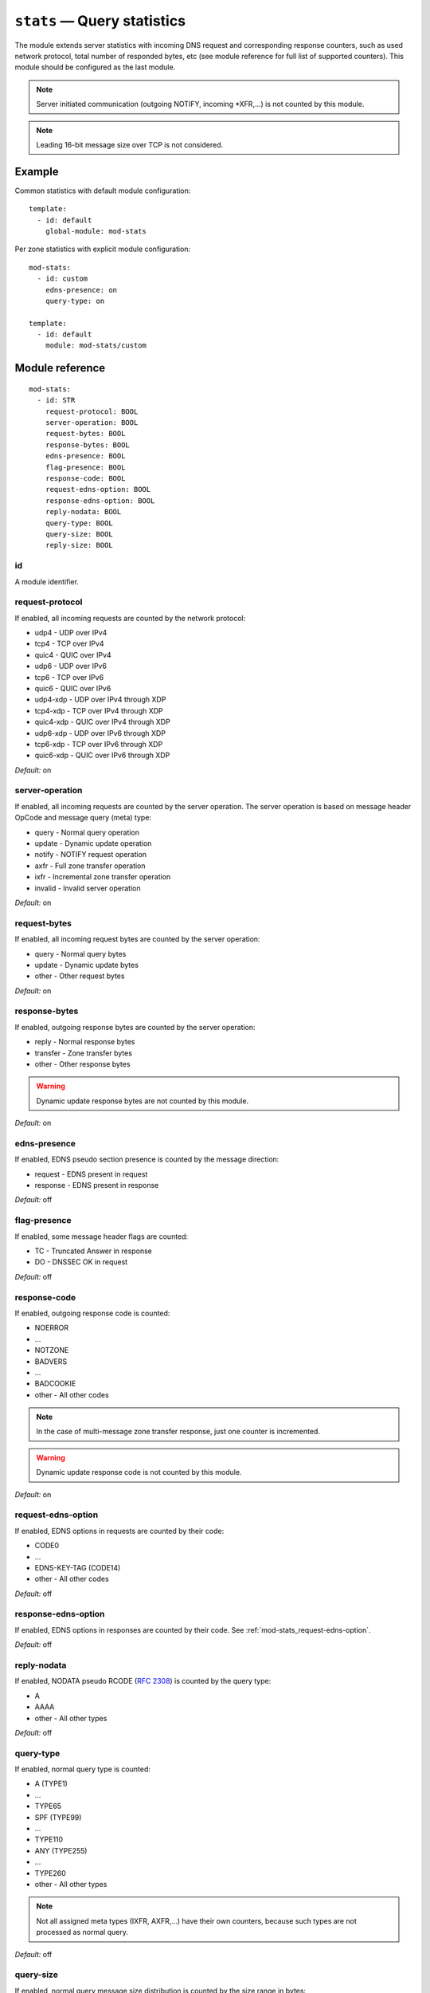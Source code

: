 .. _mod-stats:

``stats`` — Query statistics
============================

The module extends server statistics with incoming DNS request and corresponding
response counters, such as used network protocol, total number of responded bytes,
etc (see module reference for full list of supported counters).
This module should be configured as the last module.

.. NOTE::
   Server initiated communication (outgoing NOTIFY, incoming \*XFR,...) is not
   counted by this module.

.. NOTE::
   Leading 16-bit message size over TCP is not considered.

Example
-------

Common statistics with default module configuration::

    template:
      - id: default
        global-module: mod-stats

Per zone statistics with explicit module configuration::

    mod-stats:
      - id: custom
        edns-presence: on
        query-type: on

    template:
      - id: default
        module: mod-stats/custom

Module reference
----------------

::

 mod-stats:
   - id: STR
     request-protocol: BOOL
     server-operation: BOOL
     request-bytes: BOOL
     response-bytes: BOOL
     edns-presence: BOOL
     flag-presence: BOOL
     response-code: BOOL
     request-edns-option: BOOL
     response-edns-option: BOOL
     reply-nodata: BOOL
     query-type: BOOL
     query-size: BOOL
     reply-size: BOOL

.. _mod-stats_id:

id
..

A module identifier.

.. _mod-stats_request-protocol:

request-protocol
................

If enabled, all incoming requests are counted by the network protocol:

* udp4 - UDP over IPv4
* tcp4 - TCP over IPv4
* quic4 - QUIC over IPv4
* udp6 - UDP over IPv6
* tcp6 - TCP over IPv6
* quic6 - QUIC over IPv6
* udp4-xdp - UDP over IPv4 through XDP
* tcp4-xdp - TCP over IPv4 through XDP
* quic4-xdp - QUIC over IPv4 through XDP
* udp6-xdp - UDP over IPv6 through XDP
* tcp6-xdp - TCP over IPv6 through XDP
* quic6-xdp - QUIC over IPv6 through XDP

*Default:* on

.. _mod-stats_server-operation:

server-operation
................

If enabled, all incoming requests are counted by the server operation. The
server operation is based on message header OpCode and message query (meta) type:

* query - Normal query operation
* update - Dynamic update operation
* notify - NOTIFY request operation
* axfr - Full zone transfer operation
* ixfr - Incremental zone transfer operation
* invalid - Invalid server operation

*Default:* on

.. _mod-stats_request-bytes:

request-bytes
.............

If enabled, all incoming request bytes are counted by the server operation:

* query - Normal query bytes
* update - Dynamic update bytes
* other - Other request bytes

*Default:* on

.. _mod-stats_response-bytes:

response-bytes
..............

If enabled, outgoing response bytes are counted by the server operation:

* reply - Normal response bytes
* transfer - Zone transfer bytes
* other - Other response bytes

.. WARNING::
   Dynamic update response bytes are not counted by this module.

*Default:* on

.. _mod-stats_edns-presence:

edns-presence
.............

If enabled, EDNS pseudo section presence is counted by the message direction:

* request - EDNS present in request
* response - EDNS present in response

*Default:* off

.. _mod-stats_flag-presence:

flag-presence
.............

If enabled, some message header flags are counted:

* TC - Truncated Answer in response
* DO - DNSSEC OK in request

*Default:* off

.. _mod-stats_response-code:

response-code
.............

If enabled, outgoing response code is counted:

* NOERROR
* ...
* NOTZONE
* BADVERS
* ...
* BADCOOKIE
* other - All other codes

.. NOTE::
   In the case of multi-message zone transfer response, just one counter is
   incremented.

.. WARNING::
   Dynamic update response code is not counted by this module.

*Default:* on

.. _mod-stats_request-edns-option:

request-edns-option
...................

If enabled, EDNS options in requests are counted by their code:

* CODE0
* ...
* EDNS-KEY-TAG (CODE14)
* other - All other codes

*Default:* off

.. _mod-stats_response-edns-option:

response-edns-option
....................

If enabled, EDNS options in responses are counted by their code. See
:ref:`mod-stats_request-edns-option`.

*Default:* off

.. _mod-stats_reply-nodata:

reply-nodata
............

If enabled, NODATA pseudo RCODE (:rfc:`2308#section-2.2`) is counted by the
query type:

* A
* AAAA
* other - All other types

*Default:* off

.. _mod-stats_query-type:

query-type
..........

If enabled, normal query type is counted:

* A (TYPE1)
* ...
* TYPE65
* SPF (TYPE99)
* ...
* TYPE110
* ANY (TYPE255)
* ...
* TYPE260
* other - All other types

.. NOTE::
   Not all assigned meta types (IXFR, AXFR,...) have their own counters,
   because such types are not processed as normal query.

*Default:* off

.. _mod-stats_query-size:

query-size
..........

If enabled, normal query message size distribution is counted by the size range
in bytes:

* 0-15
* 16-31
* ...
* 272-287
* 288-65535

*Default:* off

.. _mod-stats_reply-size:

reply-size
..........

If enabled, normal reply message size distribution is counted by the size range
in bytes:

* 0-15
* 16-31
* ...
* 4080-4095
* 4096-65535

*Default:* off
